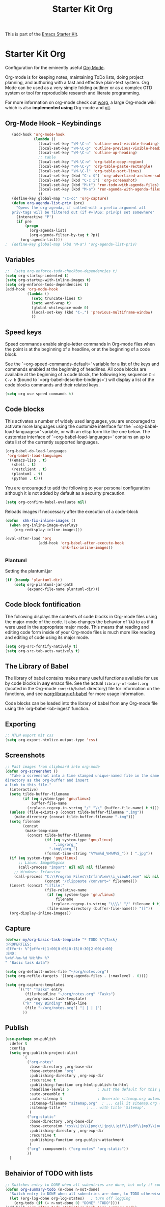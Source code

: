 #+TITLE: Starter Kit Org
#+OPTIONS: toc:nil num:nil ^:nil

This is part of the [[file:starter-kit.org][Emacs Starter Kit]].

* Starter Kit Org
Configuration for the eminently useful [[http://orgmode.org/][Org Mode]].

Org-mode is for keeping notes, maintaining ToDo lists, doing project
planning, and authoring with a fast and effective plain-text system.
Org Mode can be used as a very simple folding outliner or as a complex
GTD system or tool for reproducible research and literate programming.

For more information on org-mode check out [[http://orgmode.org/worg/][worg]], a large Org-mode wiki
which is also *implemented using* Org-mode and [[http://git-scm.com/][git]].

** Org-Mode Hook -- Keybindings
   :PROPERTIES:
   :CUSTOM_ID: keybindings
   :END:
#+begin_src emacs-lisp
    (add-hook 'org-mode-hook
              (lambda ()
                (local-set-key "\M-\C-n" 'outline-next-visible-heading)
                (local-set-key "\M-\C-p" 'outline-previous-visible-heading)
                (local-set-key "\M-\C-u" 'outline-up-heading)
                ;; table
                (local-set-key "\M-\C-w" 'org-table-copy-region)
                (local-set-key "\M-\C-y" 'org-table-paste-rectangle)
                (local-set-key "\M-\C-l" 'org-table-sort-lines)
                (local-set-key (kbd "C-c $") 'org-advertized-archive-subtree)
                (local-set-key (kbd "C-c i") 'org-screenshot)
                (local-set-key (kbd "M-t") 'run-todo-with-agenda-files)
                (local-set-key (kbd "M-a") 'run-agenda-with-agenda-files)
                ))
    (define-key global-map "\C-cc" 'org-capture)
    (defun org-agenda-list-priv (pre)
      "Opens the org-agenda, if called with a prefix argument all
    priv-tags will be filtered out (if #+TAGS: priv(p) set somewhere"
      (interactive "P")
      (if pre
          (progn
            (org-agenda-list)
            (org-agenda-filter-by-tag t ?p))
        (org-agenda-list)))
 ;  (define-key global-map (kbd "M-a") 'org-agenda-list-priv)
#+end_src

** Variables
#+begin_src emacs-lisp
  ;;  (setq org-enforce-todo-checkbox-dependencies t)
  (setq org-startup-indented t)
  (setq org-startup-with-inline-images t)
  (setq org-enforce-todo-dependencies t)
  (add-hook 'org-mode-hook
            (lambda ()
              (setq truncate-lines t)
              (setq word-wrap t)
              (global-whitespace-mode 0)
              (local-set-key (kbd "C-,") 'previous-multiframe-window)
              ))
#+end_src

** Speed keys
   :PROPERTIES:
   :CUSTOM_ID: speed-keys
   :END:
Speed commands enable single-letter commands in Org-mode files when
the point is at the beginning of a headline, or at the beginning of a
code block.

See the `=org-speed-commands-default=' variable for a list of the keys
and commands enabled at the beginning of headlines.  All code blocks
are available at the beginning of a code block, the following key
sequence =C-c C-v h= (bound to `=org-babel-describe-bindings=') will
display a list of the code blocks commands and their related keys.

#+begin_src emacs-lisp
  (setq org-use-speed-commands t)
#+end_src

** Code blocks
   :PROPERTIES:
   :CUSTOM_ID: babel
   :END:
This activates a number of widely used languages, you are encouraged
to activate more languages using the customize interface for the
`=org-babel-load-languages=' variable, or with an elisp form like the
one below.  The customize interface of `=org-babel-load-languages='
contains an up to date list of the currently supported languages.
#+begin_src emacs-lisp
  (org-babel-do-load-languages
   'org-babel-load-languages
   '((emacs-lisp . t)
     (shell . t)
     (restclient . t)
     (plantuml . t)
     (python . t)))
#+end_src

You are encouraged to add the following to your personal configuration
although it is not added by default as a security precaution.
#+begin_src emacs-lisp :tangle no
  (setq org-confirm-babel-evaluate nil)
#+end_src

Reloads images if neccessary after the execution of a code-block
#+begin_src emacs-lisp
  (defun  shk-fix-inline-images ()
    (when org-inline-image-overlays
      (org-redisplay-inline-images)))

  (eval-after-load 'org
                 (add-hook 'org-babel-after-execute-hook
                           'shk-fix-inline-images))
#+end_src

*** Plantuml
Setting the plantuml.jar
#+begin_src emacs-lisp
  (if (boundp 'plantuml-dir)
      (setq org-plantuml-jar-path
            (expand-file-name plantuml-dir)))
#+end_src

** Code block fontification
   :PROPERTIES:
   :CUSTOM_ID: code-block-fontification
   :END:
The following displays the contents of code blocks in Org-mode files
using the major-mode of the code.  It also changes the behavior of
=TAB= to as if it were used in the appropriate major mode.  This means
that reading and editing code form inside of your Org-mode files is
much more like reading and editing of code using its major mode.
#+begin_src emacs-lisp
  (setq org-src-fontify-natively t)
  (setq org-src-tab-acts-natively t)
#+end_src

** The Library of Babel
   :PROPERTIES:
   :CUSTOM_ID: library-of-babel
   :END:
The library of babel contains makes many useful functions available
for use by code blocks in *any* emacs file.  See the actual
=library-of-babel.org= (located in the Org-mode =contrib/babel=
directory) file for information on the functions, and see
[[http://orgmode.org/worg/org-contrib/babel/intro.php#library-of-babel][worg:library-of-babel]] for more usage information.

Code blocks can be loaded into the library of babel from any Org-mode
file using the `org-babel-lob-ingest' function.

** Exporting
#+begin_src emacs-lisp
;; HTLM export mit css
(setq org-export-htmlize-output-type 'css)
#+end_src

** Screenshots
#+begin_src emacs-lisp
  ;; Past images from clipboard into org-mode
  (defun org-screenshot ()
    "Take a screenshot into a time stamped unique-named file in the same
  directory as the org-buffer and insert
  a link to this file."
    (interactive)
    (setq tilde-buffer-filename
          (if (eq system-type 'gnu/linux)
              buffer-file-name
            (replace-regexp-in-string "/" "\\" (buffer-file-name) t t)))
    (unless (file-exists-p (concat tilde-buffer-filename ".img"))
      (make-directory (concat tilde-buffer-filename ".img")))
    (setq filename
          (concat
           (make-temp-name
            (concat tilde-buffer-filename
                    (if (eq system-type 'gnu/linux)
                        ".img/org_"
                      ".img\\org_")
                    (format-time-string "%Y%m%d_%H%M%S_")) ) ".jpg"))
    (if (eq system-type 'gnu/linux)
        ;; Linux: ImageMagick
        (call-process "import" nil nil nil filename)
      ;; Windows: Irfanview
      (call-process "C:\\Program Files\\IrfanView\\i_view64.exe" nil nil nil
                    (concat "/clippaste /convert=" filename)))
    (insert (concat "[[file:"
                    (file-relative-name
                     (if (eq system-type 'gnu/linux)
                         filename
                       (replace-regexp-in-string "\\\\" "/" filename t t))
                     (file-name-directory (buffer-file-name))) "]]"))
    (org-display-inline-images))
#+end_src

** Capture
#+begin_src emacs-lisp
  (defvar my/org-basic-task-template "* TODO %^{Task}
  :PROPERTIES:
  :Effort: %^{effort|1:00|0:05|0:15|0:30|2:00|4:00}
  :END:
  %<%Y-%m-%d %H:%M> %?
  " "Basic task data")

  (setq org-default-notes-file "~/org/notes.org")
  (setq org-refile-targets '((org-agenda-files . (:maxlevel . 6))))

  (setq org-capture-templates
        `(("t" "Tasks" entry
           (file+headline "~/org/notes.org" "Tasks")
           ,my/org-basic-task-template)
          ("k" "Key Binding" table-line
           (file "~/org/notes.org") "| | | |")
          ))
#+end_src

** Publish
#+begin_src emacs-lisp
  (use-package ox-publish
    :defer t
    :config
    (setq org-publish-project-alist
          `(
            ("org-notes"
             :base-directory ,org-base-dir
             :base-extension "org"
             :publishing-directory ,org-exp-dir
             :recursive t
             :publishing-function org-html-publish-to-html
             :headline-levels 5             ; Just the default for this project.
             :auto-preamble t
             :auto-sitemap t                ; Generate sitemap.org automagically...
             :sitemap-filename "sitemap.org"  ; ... call it sitemap.org (it's the default)...
             :sitemap-title ""         ; ... with title 'Sitemap'.
             )
            ("org-static"
             :base-directory ,org-base-dir
             :base-extension "css\\|js\\|png\\|jpg\\|gif\\|pdf\\|mp3\\|ogg\\|swf"
             :publishing-directory ,org-exp-dir
             :recursive t
             :publishing-function org-publish-attachment
             )
            ("org" :components ("org-notes" "org-static"))
            ))
    )
#+end_src

** Behaivior of TODO with lists
#+begin_src emacs-lisp
  ;; Switches entry to DONE when all subentries are done, but only if cooky ([/]) is in headline
  (defun org-summary-todo (n-done n-not-done)
    "Switch entry to DONE when all subentries are done, to TODO otherwise."
    (let (org-log-done org-log-states)   ; turn off logging
      (org-todo (if (= n-not-done 0) "DONE" "TODO"))))
  (add-hook 'org-after-todo-statistics-hook 'org-summary-todo)
#+end_src

** Quickjump to org-files + Agenda files
#+begin_src emacs-lisp
    (use-package get-org-buffer-list
      :load-path "src"
      :bind (("C-; C-o" . show-org-file-list)
             ("M-a" . run-agenda-with-agenda-files)
             ("M-t" . run-todo-with-agenda-files))
  )
#+end_src

** Org-Bullets Mode

#+begin_src emacs-lisp
    (use-package org-bullets
      :ensure t
      :init (add-hook 'org-mode-hook 'org-bullets-mode)
      :config (setq org-bullets-bullet-list (quote ("●" "◉" "◎" "○" "◌"))))
#+end_src

** Lists with unicode bullets

#+begin_src emacs-lisp
    (use-package org
      :init
      (progn
      (font-lock-add-keywords 'org-mode
       '(("^ +\\([*]\\) "
              (0 (prog1 () (compose-region (match-beginning 1) (match-end 1) "•"))))))
      (font-lock-add-keywords 'org-mode
       '(("^ *\\([+]\\) "
          (0 (prog1 () (compose-region (match-beginning 1) (match-end 1) "◦"))))))))
#+end_src

** Org-sub-Theme

#+begin_src emacs-lisp
  (use-package org-beautify-theme
    :ensure t)
#+end_src

